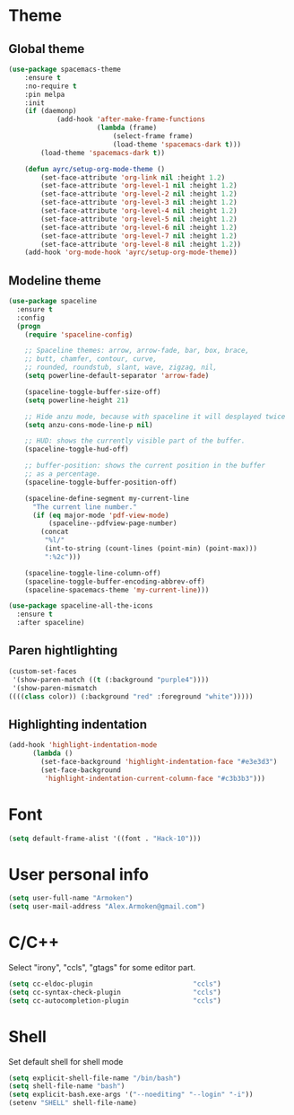 * Theme
** Global theme
   #+BEGIN_SRC emacs-lisp
     (use-package spacemacs-theme
         :ensure t
         :no-require t
         :pin melpa
         :init
         (if (daemonp)
                 (add-hook 'after-make-frame-functions
                           (lambda (frame)
                               (select-frame frame)
                               (load-theme 'spacemacs-dark t)))
             (load-theme 'spacemacs-dark t))

         (defun ayrc/setup-org-mode-theme ()
             (set-face-attribute 'org-link nil :height 1.2)
             (set-face-attribute 'org-level-1 nil :height 1.2)
             (set-face-attribute 'org-level-2 nil :height 1.2)
             (set-face-attribute 'org-level-3 nil :height 1.2)
             (set-face-attribute 'org-level-4 nil :height 1.2)
             (set-face-attribute 'org-level-5 nil :height 1.2)
             (set-face-attribute 'org-level-6 nil :height 1.2)
             (set-face-attribute 'org-level-7 nil :height 1.2)
             (set-face-attribute 'org-level-8 nil :height 1.2))
         (add-hook 'org-mode-hook 'ayrc/setup-org-mode-theme))
   #+END_SRC

** Modeline theme
   #+BEGIN_SRC emacs-lisp
     (use-package spaceline
       :ensure t
       :config
       (progn
         (require 'spaceline-config)

         ;; Spaceline themes: arrow, arrow-fade, bar, box, brace,
         ;; butt, chamfer, contour, curve,
         ;; rounded, roundstub, slant, wave, zigzag, nil,
         (setq powerline-default-separator 'arrow-fade)

         (spaceline-toggle-buffer-size-off)
         (setq powerline-height 21)

         ;; Hide anzu mode, because with spaceline it will desplayed twice
         (setq anzu-cons-mode-line-p nil)

         ;; HUD: shows the currently visible part of the buffer.
         (spaceline-toggle-hud-off)

         ;; buffer-position: shows the current position in the buffer
         ;; as a percentage.
         (spaceline-toggle-buffer-position-off)

         (spaceline-define-segment my-current-line
           "The current line number."
           (if (eq major-mode 'pdf-view-mode)
               (spaceline--pdfview-page-number)
             (concat
              "%l/"
              (int-to-string (count-lines (point-min) (point-max)))
              ":%2c")))

         (spaceline-toggle-line-column-off)
         (spaceline-toggle-buffer-encoding-abbrev-off)
         (spaceline-spacemacs-theme 'my-current-line)))

     (use-package spaceline-all-the-icons
       :ensure t
       :after spaceline)
   #+END_SRC

** Paren hightlighting
   #+BEGIN_SRC emacs-lisp
     (custom-set-faces
      '(show-paren-match ((t (:background "purple4"))))
      '(show-paren-mismatch
     ((((class color)) (:background "red" :foreground "white")))))
   #+END_SRC
** Highlighting indentation
      #+BEGIN_SRC emacs-lisp
        (add-hook 'highlight-indentation-mode
              (lambda ()
                (set-face-background 'highlight-indentation-face "#e3e3d3")
                (set-face-background
                 'highlight-indentation-current-column-face "#c3b3b3")))
   #+END_SRC

* Font
  #+BEGIN_SRC emacs-lisp
    (setq default-frame-alist '((font . "Hack-10")))
  #+END_SRC

* User personal info
  #+BEGIN_SRC emacs-lisp
  (setq user-full-name "Armoken")
  (setq user-mail-address "Alex.Armoken@gmail.com")
  #+END_SRC

* C/C++
  Select "irony", "ccls", "gtags" for some editor part.

  #+BEGIN_SRC emacs-lisp
    (setq cc-eldoc-plugin                         "ccls")
    (setq cc-syntax-check-plugin                  "ccls")
    (setq cc-autocompletion-plugin                "ccls")
  #+END_SRC

* Shell
  Set default shell for shell mode
   #+BEGIN_SRC emacs-lisp
     (setq explicit-shell-file-name "/bin/bash")
     (setq shell-file-name "bash")
     (setq explicit-bash.exe-args '("--noediting" "--login" "-i"))
     (setenv "SHELL" shell-file-name)
  #+END_SRC
